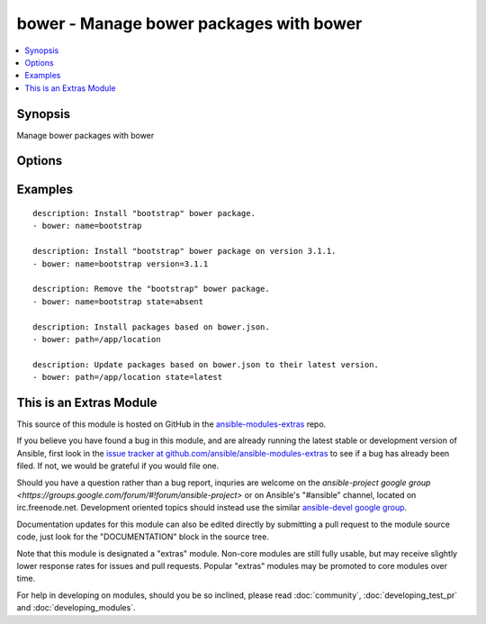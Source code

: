 .. _bower:


bower - Manage bower packages with bower
++++++++++++++++++++++++++++++++++++++++

.. contents::
   :local:
   :depth: 1



Synopsis
--------

.. versionadded:: 1.9

Manage bower packages with bower

Options
-------

.. raw:: html

    <table border=1 cellpadding=4>
    <tr>
    <th class="head">parameter</th>
    <th class="head">required</th>
    <th class="head">default</th>
    <th class="head">choices</th>
    <th class="head">comments</th>
    </tr>
            <tr>
    <td>name</td>
    <td>no</td>
    <td></td>
        <td><ul></ul></td>
        <td>The name of a bower package to install</td>
    </tr>
            <tr>
    <td>offline</td>
    <td>no</td>
    <td></td>
        <td><ul><li>yes</li><li>no</li></ul></td>
        <td>Install packages from local cache, if the packages were installed before</td>
    </tr>
            <tr>
    <td>path</td>
    <td>yes</td>
    <td></td>
        <td><ul></ul></td>
        <td>The base path where to install the bower packages</td>
    </tr>
            <tr>
    <td>state</td>
    <td>no</td>
    <td>present</td>
        <td><ul><li>present</li><li>absent</li><li>latest</li></ul></td>
        <td>The state of the bower package</td>
    </tr>
            <tr>
    <td>version</td>
    <td>no</td>
    <td></td>
        <td><ul></ul></td>
        <td>The version to be installed</td>
    </tr>
        </table>


Examples
--------

.. raw:: html

    <br/>


::

    description: Install "bootstrap" bower package.
    - bower: name=bootstrap
    
    description: Install "bootstrap" bower package on version 3.1.1.
    - bower: name=bootstrap version=3.1.1
    
    description: Remove the "bootstrap" bower package.
    - bower: name=bootstrap state=absent
    
    description: Install packages based on bower.json.
    - bower: path=/app/location
    
    description: Update packages based on bower.json to their latest version.
    - bower: path=/app/location state=latest



    
This is an Extras Module
------------------------

This source of this module is hosted on GitHub in the `ansible-modules-extras <http://github.com/ansible/ansible-modules-extras>`_ repo.
  
If you believe you have found a bug in this module, and are already running the latest stable or development version of Ansible, first look in the `issue tracker at github.com/ansible/ansible-modules-extras <http://github.com/ansible/ansible-modules-extras>`_ to see if a bug has already been filed.  If not, we would be grateful if you would file one.

Should you have a question rather than a bug report, inquries are welcome on the `ansible-project google group <https://groups.google.com/forum/#!forum/ansible-project>` or on Ansible's "#ansible" channel, located on irc.freenode.net.   Development oriented topics should instead use the similar `ansible-devel google group <https://groups.google.com/forum/#!forum/ansible-devel>`_.

Documentation updates for this module can also be edited directly by submitting a pull request to the module source code, just look for the "DOCUMENTATION" block in the source tree.

Note that this module is designated a "extras" module.  Non-core modules are still fully usable, but may receive slightly lower response rates for issues and pull requests.
Popular "extras" modules may be promoted to core modules over time.

    
For help in developing on modules, should you be so inclined, please read :doc:`community`, :doc:`developing_test_pr` and :doc:`developing_modules`.

